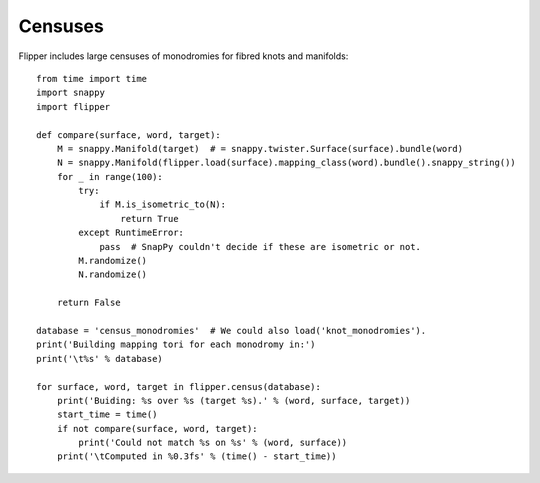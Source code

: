 
Censuses
========

Flipper includes large censuses of monodromies for fibred knots and manifolds::

    from time import time
    import snappy
    import flipper

    def compare(surface, word, target):
        M = snappy.Manifold(target)  # = snappy.twister.Surface(surface).bundle(word)
        N = snappy.Manifold(flipper.load(surface).mapping_class(word).bundle().snappy_string())
        for _ in range(100):
            try:
                if M.is_isometric_to(N):
                    return True
            except RuntimeError:
                pass  # SnapPy couldn't decide if these are isometric or not.
            M.randomize()
            N.randomize()

        return False

    database = 'census_monodromies'  # We could also load('knot_monodromies').
    print('Building mapping tori for each monodromy in:')
    print('\t%s' % database)

    for surface, word, target in flipper.census(database):
        print('Buiding: %s over %s (target %s).' % (word, surface, target))
        start_time = time()
        if not compare(surface, word, target):
            print('Could not match %s on %s' % (word, surface))
        print('\tComputed in %0.3fs' % (time() - start_time))

